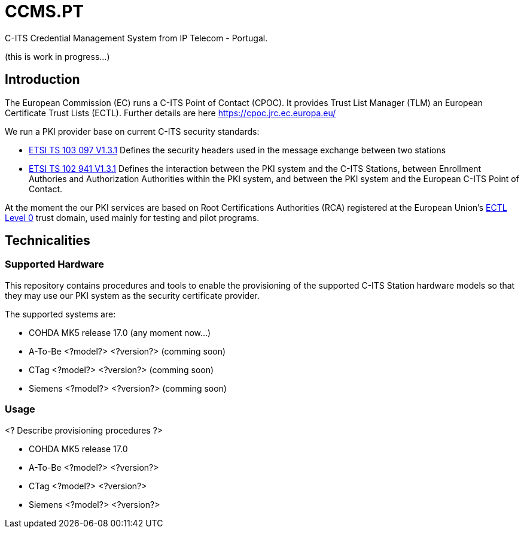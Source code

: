 # CCMS.PT

C-ITS Credential Management System from IP Telecom - Portugal.

(this is work in progress...)

## Introduction

The European Commission (EC) runs a C-ITS Point of Contact (CPOC). It provides Trust List Manager (TLM) an European Certificate Trust Lists (ECTL). Further details are here https://cpoc.jrc.ec.europa.eu/ +

We run a PKI provider base on current C-ITS security standards: +

* https://www.etsi.org/deliver/etsi_ts/103000_103099/103097/01.03.01_60/ts_103097v010301p.pdf[ETSI TS 103 097 V1.3.1] Defines the security headers used in the message exchange between two stations
* https://www.etsi.org/deliver/etsi_ts/102900_102999/102941/01.03.01_60/ts_102941v010301p.pdf[ETSI TS 102 941 V1.3.1] Defines the interaction between the PKI system and the C-ITS Stations, between Enrollment Authories and Authorization Authorities within the PKI system, and between the PKI system and the European C-ITS Point of Contact.

At the moment the our PKI services are based on Root Certifications Authorities (RCA) registered at the European Union's https://cpoc.jrc.ec.europa.eu/ECTL.html[ECTL Level 0] trust domain, used mainly for testing and pilot programs. +

## Technicalities

### Supported Hardware

This repository contains procedures and tools to enable the provisioning of the supported C-ITS Station hardware models so that they may use our PKI system as the security certificate provider.

The supported systems are:

* COHDA MK5 release 17.0 (any moment now...)
* A-To-Be <?model?> <?version?> (comming soon)
* CTag <?model?> <?version?> (comming soon)
* Siemens <?model?> <?version?> (comming soon)

### Usage
<? Describe provisioning procedures ?>

- COHDA MK5 release 17.0
- A-To-Be <?model?> <?version?>
- CTag <?model?> <?version?>
- Siemens <?model?> <?version?>


